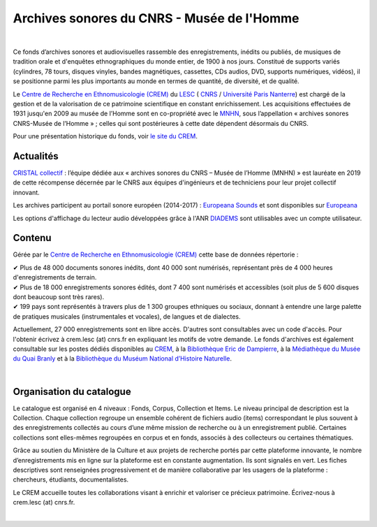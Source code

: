 ============================================
Archives sonores du CNRS - Musée de l'Homme
============================================	
	
|

Ce fonds d’archives sonores et audiovisuelles rassemble des enregistrements, inédits ou publiés, de musiques de tradition orale et d'enquêtes ethnographiques du monde entier, de 1900 à nos jours. Constitué de supports variés (cylindres, 78 tours, disques vinyles, bandes magnétiques, cassettes, CDs audios, DVD, supports numériques, vidéos), il se positionne parmi les plus importants au monde en termes de quantité, de diversité, et de qualité.

Le `Centre de Recherche en Ethnomusicologie (CREM) <http://lesc-cnrs.fr/fr/centre-de-recherche-en-ethnomusicologie>`_ du `LESC <http://lesc-cnrs.fr>`_ ( `CNRS <http://www.cnrs.fr/inshs/>`_ / `Université Paris Nanterre <https://www.parisnanterre.fr/>`_) est chargé de la gestion et de la valorisation de ce patrimoine scientifique en constant enrichissement. Les acquisitions effectuées de 1931 jusqu'en 2009 au musée de l’Homme sont en co-propriété avec le `MNHN <https://www.mnhn.fr>`_, sous l’appellation « archives sonores CNRS-Musée de l’Homme » ; celles qui sont postérieures à cette date dépendent désormais du CNRS.


Pour une présentation historique du fonds, voir `le site du CREM <http://lesc-cnrs.fr/fr/archives-sonores-cnrsmh>`_. 

Actualités
-----------

`CRISTAL collectif <http://www.cnrs.fr/fr/cnrsinfo/cristal-collectif-du-cnrs>`_ : l’équipe dédiée aux « archives sonores du CNRS – Musée de l’Homme (MNHN) » est lauréate en 2019 de cette récompense décernée par le CNRS aux équipes d'ingénieurs et de techniciens pour leur projet collectif innovant. 

Les archives participent au portail sonore européen (2014-2017) : `Europeana Sounds <http://www.europeanasounds.eu>`_ et sont disponibles sur `Europeana <http://www.europeana.eu>`_

Les options d'affichage du lecteur audio développées grâce à l'ANR `DIADEMS <http://www.irit.fr/recherches/SAMOVA/DIADEMS/fr/welcome/>`_ sont utilisables avec un compte utilisateur.

Contenu
-------	

.. image:: /pages/home_img.jpg
   :align: left 
	
Gérée par le `Centre de Recherche en Ethnomusicologie (CREM) <http://lesc-cnrs.fr/fr/centre-de-recherche-en-ethnomusicologie>`_ cette base de données répertorie :

|  ✔ Plus de 48 000 documents sonores inédits, dont 40 000 sont numérisés, représentant près de 4 000 heures d'enregistrements de terrain.  


|  ✔ Plus de 18 000 enregistrements sonores édités, dont 7 400 sont numérisés et accessibles (soit plus de 5 600 disques dont beaucoup sont très rares).


|  ✔ 199 pays sont représentés à travers plus de 1 300 groupes ethniques ou sociaux, donnant à entendre une large palette de pratiques musicales (instrumentales et vocales), de langues et de dialectes.


Actuellement, 27 000 enregistrements sont en libre accès. D'autres sont consultables avec un code d'accès. Pour l'obtenir écrivez à crem.lesc (at) cnrs.fr en expliquant les motifs de votre demande. Le fonds d'archives est également consultable sur les postes dédiés disponibles au `CREM <http://lesc-cnrs.fr/fr/centre-de-recherche-en-ethnomusicologie>`_, à la `Bibliothèque Eric de Dampierre <http://lesc-cnrs.fr/en/bibliotheque-eric-de-dampierre>`_, à la `Médiathèque du Musée du Quai Branly <http://www.quaibranly.fr/fr/enseignement/la-mediatheque.html>`_ et à la `Bibliothèque du Muséum National d’Histoire Naturelle <http://bibliotheques.mnhn.fr/>`_. 

|

Organisation du catalogue
-------------------------

Le catalogue est organisé en 4 niveaux : Fonds, Corpus, Collection et Items. Le niveau principal de description est la Collection. Chaque collection regroupe un ensemble cohérent de fichiers audio (items) correspondant le plus souvent à des enregistrements collectés au cours d’une même mission de recherche ou à un enregistrement publié. Certaines collections sont elles-mêmes regroupées en corpus et en fonds, associés à des collecteurs ou certaines thématiques. 

Grâce au soutien du Ministère de la Culture et aux projets de recherche portés par cette plateforme innovante, le nombre d’enregistrements mis en ligne sur la plateforme est en constante augmentation. Ils sont signalés en vert. Les fiches descriptives sont renseignées progressivement et de manière collaborative par les usagers de la plateforme : chercheurs, étudiants, documentalistes. 

Le CREM accueille toutes les collaborations visant à enrichir et valoriser ce précieux patrimoine. Écrivez-nous à crem.lesc (at) cnrs.fr.

|



